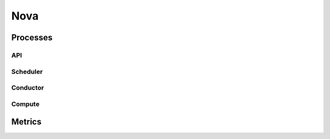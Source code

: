 .. _Monitoring-Ost-nova:

Nova
----

Processes
_________


API
+++

Scheduler
+++++++++

Conductor
+++++++++

Compute
+++++++


Metrics
_______
